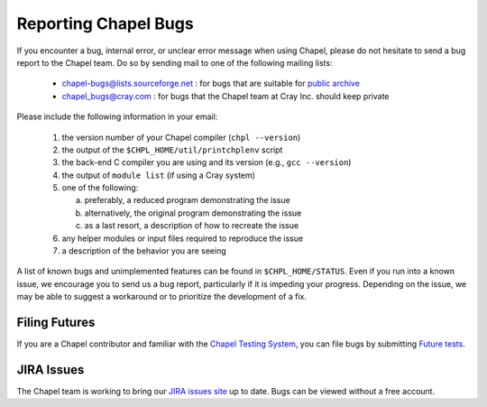 .. _readme-bugs:

=====================
Reporting Chapel Bugs
=====================

If you encounter a bug, internal error, or unclear error message when
using Chapel, please do not hesitate to send a bug report to the
Chapel team.  Do so by sending mail to one of the following mailing
lists:

  * chapel-bugs@lists.sourceforge.net : for bugs that are suitable for `public archive <https://sourceforge.net/p/chapel/mailman/chapel-bugs/>`_
  * chapel_bugs@cray.com              : for bugs that the Chapel team at Cray Inc. should keep private

Please include the following information in your email:

  1. the version number of your Chapel compiler (``chpl --version``)
  2. the output of the ``$CHPL_HOME/util/printchplenv`` script
  3. the back-end C compiler you are using and its version (e.g., ``gcc --version``)
  4. the output of ``module list`` (if using a Cray system)
  5. one of the following:

     a) preferably, a reduced program demonstrating the issue
     b) alternatively, the original program demonstrating the issue
     c) as a last resort, a description of how to recreate the issue

  6. any helper modules or input files required to reproduce the issue
  7. a description of the behavior you are seeing

A list of known bugs and unimplemented features can be found in
``$CHPL_HOME/STATUS``.  Even if you run into a known issue, we
encourage you to send us a bug report, particularly if it is impeding
your progress.  Depending on the issue, we may be able to suggest a
workaround or to prioritize the development of a fix.


Filing Futures
--------------

If you are a Chapel contributor and familiar with the `Chapel Testing
System`_, you can file bugs by submitting `Future tests`_.

.. _Chapel testing system: https://github.com/chapel-lang/chapel/blob/master/doc/developer/bestPractices/TestSystem.rst
.. _Future tests: https://github.com/chapel-lang/chapel/blob/master/doc/developer/bestPractices/TestSystem.rst#user-content-futures-a-mechanism-for-tracking-bugs-feature-requests-etc


JIRA Issues
-----------

The Chapel team is working to bring our `JIRA issues site`_ up to
date. Bugs can be viewed without a free account.

.. _JIRA issues site: https://chapel.atlassian.net/projects/CHAPEL/issues/

